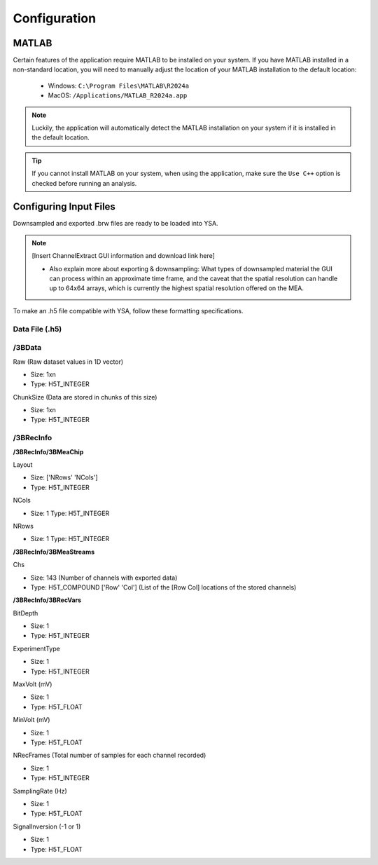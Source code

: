 .. _configuration:
Configuration
=============

MATLAB
------
Certain features of the application require MATLAB to be installed on your system. 
If you have MATLAB installed in a non-standard location, you will need to manually adjust the location of your MATLAB installation to the default location:

  - Windows: ``C:\Program Files\MATLAB\R2024a``
  - MacOS: ``/Applications/MATLAB_R2024a.app``

.. note::
  Luckily, the application will automatically detect the MATLAB installation on your system if it is installed in the default location.

.. tip::
  If you cannot install MATLAB on your system, when using the application, make sure the ``Use C++`` option is checked before running an analysis.


Configuring Input Files
-----------------------
Downsampled and exported .brw files are ready to be loaded into YSA.

.. note::
  [Insert ChannelExtract GUI information and download link here]
  
  - Also explain more about exporting & downsampling: What types of downsampled material the GUI can process within an approximate time frame, and the caveat that the spatial resolution can handle up to 64x64 arrays, which is currently the highest spatial resolution offered on the MEA.


To make an .h5 file compatible with YSA, follow these formatting specifications.

Data File (.h5)
~~~~~~~~~~~~~~~

/3BData
~~~~~~~

Raw (Raw dataset values in 1D vector)

- Size: 1xn
- Type: H5T_INTEGER

ChunkSize (Data are stored in chunks of this size)

- Size: 1xn
- Type: H5T_INTEGER


/3BRecInfo
~~~~~~~~~~


**/3BRecInfo/3BMeaChip**

Layout

- Size: ['NRows' 'NCols']
- Type: H5T_INTEGER

NCols

- Size: 1  Type: H5T_INTEGER

NRows

- Size: 1  Type: H5T_INTEGER



**/3BRecInfo/3BMeaStreams**

Chs

- Size: 143  (Number of channels with exported data)
- Type: H5T_COMPOUND  ['Row' 'Col'] (List of the [Row Col] locations of the stored channels)



**/3BRecInfo/3BRecVars**

BitDepth

- Size: 1
- Type: H5T_INTEGER

ExperimentType

- Size: 1
- Type: H5T_INTEGER

MaxVolt (mV)

- Size: 1
- Type: H5T_FLOAT

MinVolt (mV)

- Size: 1
- Type: H5T_FLOAT

NRecFrames (Total number of samples for each channel recorded)

- Size: 1
- Type: H5T_INTEGER

SamplingRate (Hz)

- Size: 1
- Type: H5T_FLOAT

SignalInversion (-1 or 1)

- Size: 1
- Type: H5T_FLOAT
